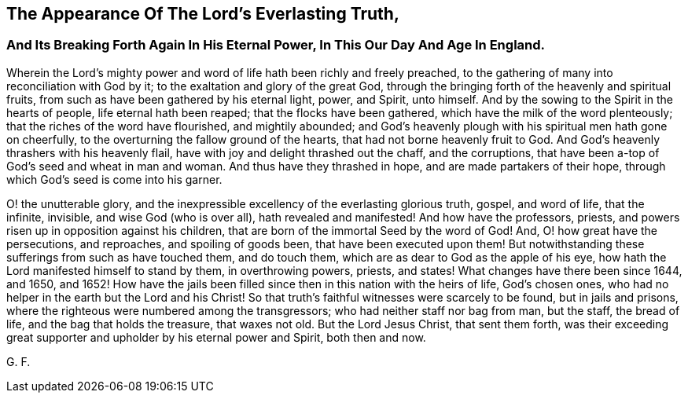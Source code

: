 == The Appearance Of The Lord`'s Everlasting Truth,

[.blurb]
=== And Its Breaking Forth Again In His Eternal Power, In This Our Day And Age In England.

Wherein the Lord`'s mighty power and word of life hath been richly and freely preached,
to the gathering of many into reconciliation with God by it;
to the exaltation and glory of the great God,
through the bringing forth of the heavenly and spiritual fruits,
from such as have been gathered by his eternal light, power, and Spirit, unto himself.
And by the sowing to the Spirit in the hearts of people, life eternal hath been reaped;
that the flocks have been gathered, which have the milk of the word plenteously;
that the riches of the word have flourished, and mightily abounded;
and God`'s heavenly plough with his spiritual men hath gone on cheerfully,
to the overturning the fallow ground of the hearts,
that had not borne heavenly fruit to God.
And God`'s heavenly thrashers with his heavenly flail,
have with joy and delight thrashed out the chaff, and the corruptions,
that have been a-top of God`'s seed and wheat in man and woman.
And thus have they thrashed in hope, and are made partakers of their hope,
through which God`'s seed is come into his garner.

O! the unutterable glory,
and the inexpressible excellency of the everlasting glorious truth, gospel,
and word of life, that the infinite, invisible, and wise God (who is over all),
hath revealed and manifested! And how have the professors, priests,
and powers risen up in opposition against his children,
that are born of the immortal Seed by the word of God!
And, O! how great have the persecutions, and reproaches, and spoiling of goods been,
that have been executed upon them! But notwithstanding
these sufferings from such as have touched them,
and do touch them, which are as dear to God as the apple of his eye,
how hath the Lord manifested himself to stand by them, in overthrowing powers, priests,
and states! What changes have there been since 1644, and 1650,
and 1652! How have the jails been filled since
then in this nation with the heirs of life,
God`'s chosen ones,
who had no helper in the earth but the Lord and his Christ!
So that truth`'s faithful witnesses were scarcely to be found,
but in jails and prisons, where the righteous were numbered among the transgressors;
who had neither staff nor bag from man, but the staff, the bread of life,
and the bag that holds the treasure, that waxes not old.
But the Lord Jesus Christ, that sent them forth,
was their exceeding great supporter and upholder by his eternal power and Spirit,
both then and now.

[.signed-section-signature]
G+++.+++ F.
